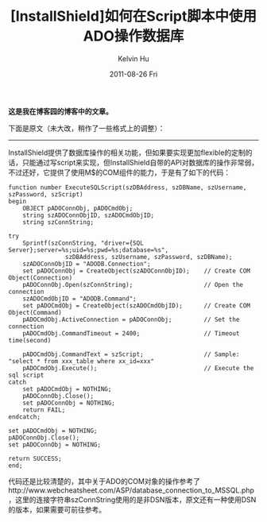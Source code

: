 #+TITLE:       [InstallShield]如何在Script脚本中使用ADO操作数据库
#+AUTHOR:      Kelvin Hu
#+EMAIL:       ini.kelvin@gmail.com
#+DATE:        2011-08-26 Fri
#+URI:         /blog/%y/%m/%d/visit-database-in-installshield-through-ado/
#+KEYWORDS:    install shield, install script, ado
#+TAGS:        :InstallShield:SQLServer:
#+LANGUAGE:    en
#+OPTIONS:     H:3 num:nil toc:nil \n:nil ::t |:t ^:nil -:nil f:t *:t <:t
#+DESCRIPTION: how to connect to sql server in installshield through ado


*这是我在博客园的博客中的文章。*

下面是原文（未大改，稍作了一些格式上的调整）：

--------------------------------------------------------------------------------

InstallShield提供了数据库操作的相关功能，但如果要实现更加flexible的定制的话，只能通过写script来实现，但InstallShield自带的API对数据库的操作非常弱，不过还好，它提供了使用M$的COM组件的能力，于是有了如下的代码：

: function number ExecuteSQLScript(szDBAddress, szDBName, szUsername, szPassword, szScript)
: begin
:     OBJECT pADOConnObj, pADOCmdObj;
:     string szADOConnObjID, szADOCmdObjID;
:     string szConnString;
:
: try
:     Sprintf(szConnString, "driver={SQL Server};server=%s;uid=%s;pwd=%s;database=%s",
:                 szDBAddress, szUsername, szPassword, szDBName);
:     szADOConnObjID = "ADODB.Connection";
:     set pADOConnObj = CreateObject(szADOConnObjID);    // Create COM Object(Connection)
:     pADOConnObj.Open(szConnString);                    // Open the connection
:     szADOCmdObjID = "ADODB.Command";
:     set pADOCmdObj = CreateObject(szADOCmdObjID);      // Create COM Object(Command)
:     pADOCmdObj.ActiveConnection = pADOConnObj;         // Set the connection
:     pADOCmdObj.CommandTimeout = 2400;                  // Timeout time(second)
:
:     pADOCmdObj.CommandText = szScript;                 // Sample: "select * from xxx_table where xx_id=xxx"
:     pADOCmdObj.Execute();                              // Execute the sql script
: catch
:     set pADOCmdObj = NOTHING;
:     pADOConnObj.Close();
:     set pADOConnObj = NOTHING;
:     return FAIL;
: endcatch;
:
: set pADOCmdObj = NOTHING;
: pADOConnObj.Close();
: set pADOConnObj = NOTHING;
:
: return SUCCESS;
: end;

代码还是比较清楚的，其中关于ADO的COM对象的操作参考了http://www.webcheatsheet.com/ASP/database_connection_to_MSSQL.php，这里的连接字符串szConnString使用的是非DSN版本，原文还有一种使用DSN的版本，如果需要可前往参考。
